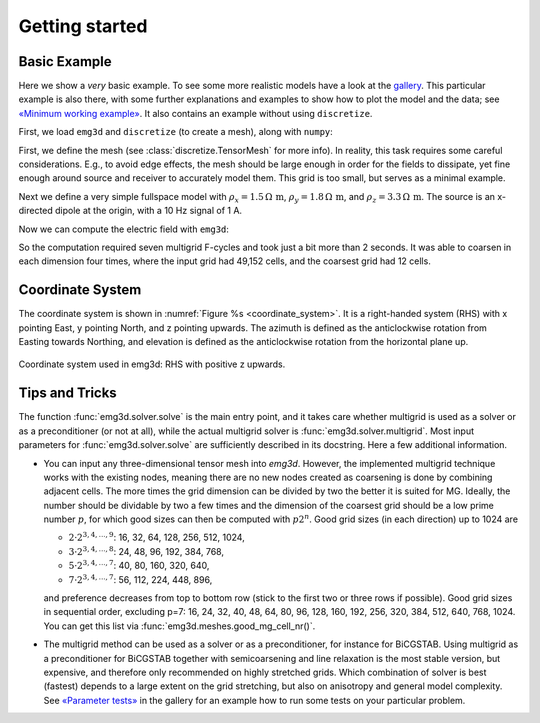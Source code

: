 Getting started
===============


Basic Example
-------------

Here we show a *very* basic example. To see some more realistic models have a
look at the `gallery <https://emsig.github.io/emg3d-gallery>`_. This
particular example is also there, with some further explanations and examples
to show how to plot the model and the data; see `«Minimum working example»
<https://emsig.github.io/emg3d-gallery/gallery/tutorials/minimum_example.html>`_.
It also contains an example without using ``discretize``.

First, we load ``emg3d`` and ``discretize`` (to create a mesh), along with
``numpy``:

.. ipython::

    In [1]: import emg3d
       ...: import numpy as np
       ...: from matplotlib.colors import LogNorm

First, we define the mesh (see :class:`discretize.TensorMesh` for more info).
In reality, this task requires some careful considerations. E.g., to avoid edge
effects, the mesh should be large enough in order for the fields to dissipate,
yet fine enough around source and receiver to accurately model them. This grid
is too small, but serves as a minimal example.

.. ipython::

    In [2]: grid = emg3d.TensorMesh(
       ...:         h=[[(25, 10, -1.04), (25, 28), (25, 10, 1.04)],
       ...:            [(50, 8, -1.03), (50, 16), (50, 8, 1.03)],
       ...:            [(30, 8, -1.05), (30, 16), (30, 8, 1.05)]],
       ...:         origin='CCC')
       ...: grid
    Out[2]:
       ...:   TensorMesh: 49,152 cells
       ...:
       ...:                       MESH EXTENT             CELL WIDTH      FACTOR
       ...:   dir    nC        min           max         min       max      max
       ...:   ---   ---  ---------------------------  ------------------  ------
       ...:    x     48       -662.16        662.16     25.00     37.01    1.04
       ...:    y     32       -857.96        857.96     50.00     63.34    1.03
       ...:    z     32       -540.80        540.80     30.00     44.32    1.05

Next we define a very simple fullspace model with
:math:`\rho_x=1.5\,\Omega\,\text{m}`, :math:`\rho_y=1.8\,\Omega\,\text{m}`, and
:math:`\rho_z=3.3\,\Omega\,\text{m}`. The source is an x-directed dipole at the
origin, with a 10 Hz signal of 1 A.

.. ipython::

    In [3]: model = emg3d.Model(grid, property_x=1.5, property_y=1.8,
       ...:                     property_z=3.3, mapping='Resistivity')
       ...: model
    Out[3]:    Model [resistivity]; triaxial; 48 x 32 x 32 (49,152)

    In [4]: sfield = emg3d.get_source_field(grid=grid, source=[0, 0, 0, 0, 0], frequency=10)

Now we can compute the electric field with ``emg3d``:

.. ipython::

    In [5]: efield = emg3d.solve(model=model, sfield=sfield, verb=4)
    Out[5]:
       ...: :: emg3d START :: 13:56:59 :: v0.17.1.dev18+gf20d741.d20210309
       ...:
       ...:    MG-cycle       : 'F'                 sslsolver : False
       ...:    semicoarsening : False [0]           tol       : 1e-06
       ...:    linerelaxation : False [0]           maxit     : 50
       ...:    nu_{i,1,c,2}   : 0, 2, 1, 2          verb      : 4
       ...:    Original grid  :  48 x  32 x  32     => 49,152 cells
       ...:    Coarsest grid  :   3 x   2 x   2     => 12 cells
       ...:    Coarsest level :   4 ;   4 ;   4   
       ...:
       ...:    [hh:mm:ss]  rel. error                  [abs. error, last/prev]   l s
       ...:
       ...:        h_
       ...:       2h_ \                  /
       ...:       4h_  \          /\    / 
       ...:       8h_   \    /\  /  \  /  
       ...:      16h_    \/\/  \/    \/   
       ...:
       ...:    [13:56:59]   2.623e-02  after   1 F-cycles   [1.464e-06, 0.026]   0 0
       ...:    [13:57:00]   2.253e-03  after   2 F-cycles   [1.258e-07, 0.086]   0 0
       ...:    [13:57:00]   3.051e-04  after   3 F-cycles   [1.704e-08, 0.135]   0 0
       ...:    [13:57:00]   5.500e-05  after   4 F-cycles   [3.071e-09, 0.180]   0 0
       ...:    [13:57:01]   1.170e-05  after   5 F-cycles   [6.531e-10, 0.213]   0 0
       ...:    [13:57:01]   2.745e-06  after   6 F-cycles   [1.532e-10, 0.235]   0 0
       ...:    [13:57:01]   6.873e-07  after   7 F-cycles   [3.837e-11, 0.250]   0 0
       ...:
       ...:    > CONVERGED
       ...:    > MG cycles        : 7
       ...:    > Final rel. error : 6.873e-07
       ...:
       ...: :: emg3d END   :: 13:57:01 :: runtime = 0:00:02


So the computation required seven multigrid F-cycles and took just a bit more
than 2 seconds. It was able to coarsen in each dimension four times, where the
input grid had 49,152 cells, and the coarsest grid had 12 cells.

.. ipython::

    @savefig basic_example.png width=4in
    In [6]: grid.plot_slice(efield.field, normal='Y', v_type='Ex', view='abs',
       ...:                 pcolor_opts={'norm': LogNorm()});


Coordinate System
-----------------

The coordinate system is shown in :numref:`Figure %s <coordinate_system>`. It
is a right-handed system (RHS) with x pointing East, y pointing North, and z
pointing upwards. The azimuth is defined as the anticlockwise rotation from
Easting towards Northing, and elevation is defined as the anticlockwise
rotation from the horizontal plane up.

.. figure:: ../_static/coordinate_system.svg
   :align: center
   :alt: Coordinate System
   :name: coordinate_system

   Coordinate system used in emg3d: RHS with positive z upwards.


Tips and Tricks
---------------

The function :func:`emg3d.solver.solve` is the main entry point, and it takes
care whether multigrid is used as a solver or as a preconditioner (or not at
all), while the actual multigrid solver is :func:`emg3d.solver.multigrid`. Most
input parameters for :func:`emg3d.solver.solve` are sufficiently described in
its docstring. Here a few additional information.

- You can input any three-dimensional tensor mesh into `emg3d`. However, the
  implemented multigrid technique works with the existing nodes, meaning there
  are no new nodes created as coarsening is done by combining adjacent
  cells. The more times the grid dimension can be divided by two the better it
  is suited for MG. Ideally, the number should be dividable by two a few times
  and the dimension of the coarsest grid should be a low prime number
  :math:`p`, for which good sizes can then be computed with :math:`p 2^n`. Good
  grid sizes (in each direction) up to 1024 are

  - :math:`2·2^{3, 4, ..., 9}`: 16,  32,  64, 128, 256, 512, 1024,
  - :math:`3·2^{3, 4, ..., 8}`: 24,  48,  96, 192, 384, 768,
  - :math:`5·2^{3, 4, ..., 7}`: 40,  80, 160, 320, 640,
  - :math:`7·2^{3, 4, ..., 7}`: 56, 112, 224, 448, 896,

  and preference decreases from top to bottom row (stick to the first two or
  three rows if possible). Good grid sizes in sequential order, excluding p=7:
  16, 24, 32, 40, 48, 64, 80, 96, 128, 160, 192, 256, 320, 384, 512, 640, 768,
  1024. You can get this list via :func:`emg3d.meshes.good_mg_cell_nr()`.

- The multigrid method can be used as a solver or as a preconditioner, for
  instance for BiCGSTAB. Using multigrid as a preconditioner for BiCGSTAB
  together with semicoarsening and line relaxation is the most stable version,
  but expensive, and therefore only recommended on highly stretched grids.
  Which combination of solver is best (fastest) depends to a large extent on
  the grid stretching, but also on anisotropy and general model complexity.
  See `«Parameter tests»
  <https://emsig.github.io/emg3d-gallery/gallery/tutorials/parameter_tests.html>`_
  in the gallery for an example how to run some tests on your particular
  problem.

